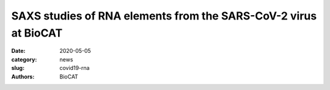 SAXS studies of RNA elements from the SARS-CoV-2 virus at BioCAT
####################################################################################

:date: 2020-05-05
:category: news
:slug: covid19-rna
:authors: BioCAT

.. row::

    .. column::
        :width: 6

        .. thumbnail::

            .. image:: {static}/images/news/2020_covid19_rna1.jpg
                :class: img-rounded

            .. caption::

                Dr. Srinivas Chakravarthy, BioCAT beamline scientist, prepares a
                SEC-MALS-SAXS experiment on RNA elements from the SARS-CoV-2 virus.


    .. column::
        :width: 6

        Small-angle solution x-ray scattering and biochemical characterization studies
        at the BioCAT are being used to study the structure of portions of RNA from the
        SARS-CoV-2 virus. This RNA contains the genetic instructions the virus uses to
        replicate itself.  These experiments are de-signed to see how these structures
        change when they interact with selected small molecules that are potential drug
        candidates. This work is a collaboration between Blanton Tolbert (Department of
        Chemistry, Case Western Reserve University), Amanda Hargrove (Duke University),
        Srinivas Chakravarthy (Illinois Institute of Technology, pictured above) and
        a NMR consortium coordinated by Harald Schwalbe at the Goethe University (Germany).
